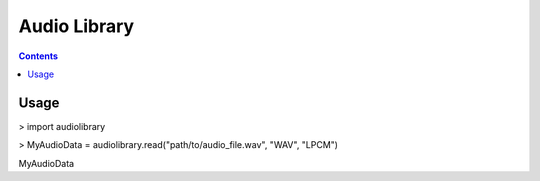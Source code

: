 .. TODO: Channel system definitions: https://en.wikipedia.org/wiki/Surround_sound#Standard_speaker_channels
.. import enum
.. Stereo = enum.Enum("Stereo", "LEFT RIGHT")

Audio Library
=============

.. contents::

Usage
-----

> import audiolibrary

> MyAudioData = audiolibrary.read("path/to/audio_file.wav", "WAV", "LPCM")

MyAudioData
